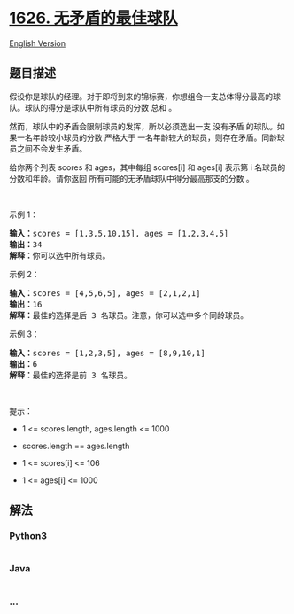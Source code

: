 * [[https://leetcode-cn.com/problems/best-team-with-no-conflicts][1626.
无矛盾的最佳球队]]
  :PROPERTIES:
  :CUSTOM_ID: 无矛盾的最佳球队
  :END:
[[./solution/1600-1699/1626.Best Team With No Conflicts/README_EN.org][English
Version]]

** 题目描述
   :PROPERTIES:
   :CUSTOM_ID: 题目描述
   :END:

#+begin_html
  <!-- 这里写题目描述 -->
#+end_html

#+begin_html
  <p>
#+end_html

假设你是球队的经理。对于即将到来的锦标赛，你想组合一支总体得分最高的球队。球队的得分是球队中所有球员的分数
总和 。

#+begin_html
  </p>
#+end_html

#+begin_html
  <p>
#+end_html

然而，球队中的矛盾会限制球员的发挥，所以必须选出一支 没有矛盾
的球队。如果一名年龄较小球员的分数 严格大于
一名年龄较大的球员，则存在矛盾。同龄球员之间不会发生矛盾。

#+begin_html
  </p>
#+end_html

#+begin_html
  <p>
#+end_html

给你两个列表 scores 和 ages，其中每组 scores[i] 和 ages[i] 表示第 i
名球员的分数和年龄。请你返回 所有可能的无矛盾球队中得分最高那支的分数 。

#+begin_html
  </p>
#+end_html

#+begin_html
  <p>
#+end_html

 

#+begin_html
  </p>
#+end_html

#+begin_html
  <p>
#+end_html

示例 1：

#+begin_html
  </p>
#+end_html

#+begin_html
  <pre><strong>输入：</strong>scores = [1,3,5,10,15], ages = [1,2,3,4,5]
  <strong>输出：</strong>34
  <strong>解释：</strong>你可以选中所有球员。</pre>
#+end_html

#+begin_html
  <p>
#+end_html

示例 2：

#+begin_html
  </p>
#+end_html

#+begin_html
  <pre><strong>输入：</strong>scores = [4,5,6,5], ages = [2,1,2,1]
  <strong>输出：</strong>16
  <strong>解释：</strong>最佳的选择是后 3 名球员。注意，你可以选中多个同龄球员。
  </pre>
#+end_html

#+begin_html
  <p>
#+end_html

示例 3：

#+begin_html
  </p>
#+end_html

#+begin_html
  <pre><strong>输入：</strong>scores = [1,2,3,5], ages = [8,9,10,1]
  <strong>输出：</strong>6
  <strong>解释：</strong>最佳的选择是前 3 名球员。
  </pre>
#+end_html

#+begin_html
  <p>
#+end_html

 

#+begin_html
  </p>
#+end_html

#+begin_html
  <p>
#+end_html

提示：

#+begin_html
  </p>
#+end_html

#+begin_html
  <ul>
#+end_html

#+begin_html
  <li>
#+end_html

1 <= scores.length, ages.length <= 1000

#+begin_html
  </li>
#+end_html

#+begin_html
  <li>
#+end_html

scores.length == ages.length

#+begin_html
  </li>
#+end_html

#+begin_html
  <li>
#+end_html

1 <= scores[i] <= 106

#+begin_html
  </li>
#+end_html

#+begin_html
  <li>
#+end_html

1 <= ages[i] <= 1000

#+begin_html
  </li>
#+end_html

#+begin_html
  </ul>
#+end_html

** 解法
   :PROPERTIES:
   :CUSTOM_ID: 解法
   :END:

#+begin_html
  <!-- 这里可写通用的实现逻辑 -->
#+end_html

#+begin_html
  <!-- tabs:start -->
#+end_html

*** *Python3*
    :PROPERTIES:
    :CUSTOM_ID: python3
    :END:

#+begin_html
  <!-- 这里可写当前语言的特殊实现逻辑 -->
#+end_html

#+begin_src python
#+end_src

*** *Java*
    :PROPERTIES:
    :CUSTOM_ID: java
    :END:

#+begin_html
  <!-- 这里可写当前语言的特殊实现逻辑 -->
#+end_html

#+begin_src java
#+end_src

*** *...*
    :PROPERTIES:
    :CUSTOM_ID: section
    :END:
#+begin_example
#+end_example

#+begin_html
  <!-- tabs:end -->
#+end_html
